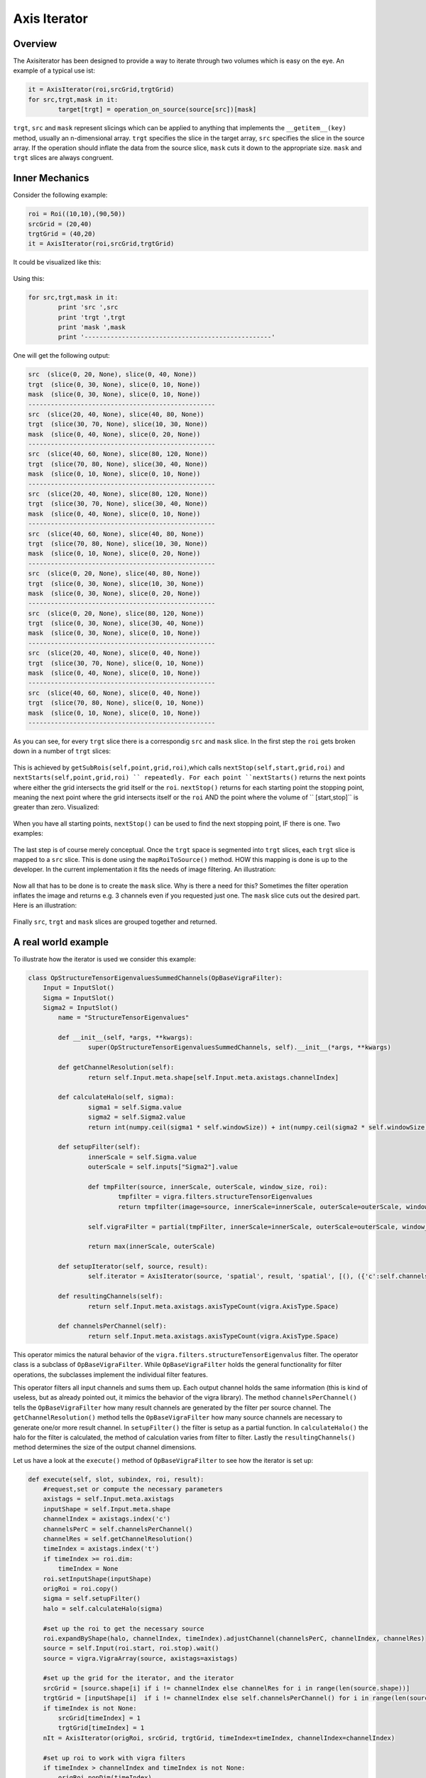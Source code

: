 
.. _axis-iterator:

==========================
Axis Iterator
==========================

Overview
============

The Axisiterator has been designed to provide a way to iterate through two volumes which is easy on the eye. An example of a typical use ist:


.. code-block:: python

 	it = AxisIterator(roi,srcGrid,trgtGrid)
	for src,trgt,mask in it:
		target[trgt] = operation_on_source(source[src])[mask]

``trgt``, ``src`` and ``mask`` represent slicings which can be applied to anything that implements the ``__getitem__(key)`` method, usually an n-dimensional array.
``trgt`` specifies the slice in the target array, ``src`` specifies the slice in the source array. If the operation should inflate the data from the source slice, ``mask`` cuts it down to the appropriate size. ``mask`` and ``trgt`` slices are always congruent.

.. _inner-mechanics:

Inner Mechanics
===============

Consider the following example:

.. code-block:: python

	roi = Roi((10,10),(90,50))
	srcGrid = (20,40)
	trgtGrid = (40,20)
	it = AxisIterator(roi,srcGrid,trgtGrid)

It could be visualized like this:

.. figure:: images/iterator_exposition.svg
   :scale: 100  %
   :alt: iterator exposition
   

Using this:

.. code-block:: python

	for src,trgt,mask in it:
		print 'src ',src
		print 'trgt ',trgt
		print 'mask ',mask
		print '--------------------------------------------------'

One will get the following output:

.. code-block:: python

	src  (slice(0, 20, None), slice(0, 40, None))
	trgt  (slice(0, 30, None), slice(0, 10, None))
	mask  (slice(0, 30, None), slice(0, 10, None))
	--------------------------------------------------
	src  (slice(20, 40, None), slice(40, 80, None))
	trgt  (slice(30, 70, None), slice(10, 30, None))
	mask  (slice(0, 40, None), slice(0, 20, None))
	--------------------------------------------------
	src  (slice(40, 60, None), slice(80, 120, None))
	trgt  (slice(70, 80, None), slice(30, 40, None))
	mask  (slice(0, 10, None), slice(0, 10, None))
	--------------------------------------------------
	src  (slice(20, 40, None), slice(80, 120, None))
	trgt  (slice(30, 70, None), slice(30, 40, None))
	mask  (slice(0, 40, None), slice(0, 10, None))
	--------------------------------------------------
	src  (slice(40, 60, None), slice(40, 80, None))
	trgt  (slice(70, 80, None), slice(10, 30, None))
	mask  (slice(0, 10, None), slice(0, 20, None))
	--------------------------------------------------
	src  (slice(0, 20, None), slice(40, 80, None))
	trgt  (slice(0, 30, None), slice(10, 30, None))
	mask  (slice(0, 30, None), slice(0, 20, None))
	--------------------------------------------------
	src  (slice(0, 20, None), slice(80, 120, None))
	trgt  (slice(0, 30, None), slice(30, 40, None))
	mask  (slice(0, 30, None), slice(0, 10, None))
	--------------------------------------------------
	src  (slice(20, 40, None), slice(0, 40, None))
	trgt  (slice(30, 70, None), slice(0, 10, None))
	mask  (slice(0, 40, None), slice(0, 10, None))
	--------------------------------------------------
	src  (slice(40, 60, None), slice(0, 40, None))
	trgt  (slice(70, 80, None), slice(0, 10, None))
	mask  (slice(0, 10, None), slice(0, 10, None))
	--------------------------------------------------
	
As you can see, for every ``trgt`` slice there is a correspondig ``src`` and ``mask`` slice. In the first step the ``roi`` gets broken down in a number of ``trgt`` slices:


.. figure:: images/iterator_roiToTrgtSlices.svg
   :scale: 100  %
   :alt: roi being broken down into trgt slices
   
This is achieved by ``getSubRois(self,point,grid,roi)``,which calls ``nextStop(self,start,grid,roi)`` and ``nextStarts(self,point,grid,roi) `` repeatedly. For each point ``nextStarts()`` returns
the next points where either the grid intersects the grid itself or the ``roi``. ``nextStop()`` returns for each starting point the stopping point, meaning the next point where the grid intersects itself or the ``roi`` AND the point where the volume of `` [start,stop]`` is greater than zero. Visualized:


.. figure:: images/iterator_nextStarts.svg
   :scale: 100  %
   :alt: getting all start points

When you have all starting points, ``nextStop()`` can be used to find the next stopping point, IF there is one. Two examples:

.. figure:: images/iterator_nextStop.svg
   :scale: 100  %
   :alt: assigning stopping points
   
The last step is of course merely conceptual. Once the ``trgt`` space is segmented into ``trgt`` slices, each ``trgt`` slice is mapped to a ``src`` slice. This is done using the ``mapRoiToSource()`` method. HOW this mapping is done is up to the developer. In the current implementation it fits the needs of image filtering. An illustration:

.. figure:: images/iterator_mapToSrc.svg
   :scale: 100  %
   :alt: mapping a trgt roi to the src roi

Now all that has to be done is to create the ``mask`` slice. Why is there a need for this? Sometimes the filter operation inflates the image and returns e.g. 3 channels even if you requested just one. The ``mask`` 
slice cuts out the desired part. Here is an illustration:

.. figure:: images/iterator_mask.svg
   :scale: 100  %
   :alt: mapping a trgt roi to the src roi
   
Finally ``src``, ``trgt`` and ``mask`` slices are grouped together and returned.

.. _real-world-example:

A real world example
====================

To illustrate how the iterator is used we consider this example:

.. code-block:: python

	class OpStructureTensorEigenvaluesSummedChannels(OpBaseVigraFilter):
            Input = InputSlot()
            Sigma = InputSlot()
            Sigma2 = InputSlot()
    		name = "StructureTensorEigenvalues"
    
    		def __init__(self, *args, **kwargs):
        		super(OpStructureTensorEigenvaluesSummedChannels, self).__init__(*args, **kwargs)
    
    		def getChannelResolution(self):
       			return self.Input.meta.shape[self.Input.meta.axistags.channelIndex]
    
   		def calculateHalo(self, sigma):
       			sigma1 = self.Sigma.value
       		 	sigma2 = self.Sigma2.value
       		 	return int(numpy.ceil(sigma1 * self.windowSize)) + int(numpy.ceil(sigma2 * self.windowSize))
        
 		def setupFilter(self):
   			innerScale = self.Sigma.value
    			outerScale = self.inputs["Sigma2"].value
        
        		def tmpFilter(source, innerScale, outerScale, window_size, roi):
            			tmpfilter = vigra.filters.structureTensorEigenvalues
            			return tmpfilter(image=source, innerScale=innerScale, outerScale=outerScale, window_size=window_size, roi=(roi.start, roi.stop))

        		self.vigraFilter = partial(tmpFilter, innerScale=innerScale, outerScale=outerScale, window_size=self.windowSize)

        		return max(innerScale, outerScale)
    
    		def setupIterator(self, source, result):
        		self.iterator = AxisIterator(source, 'spatial', result, 'spatial', [(), ({'c':self.channelsPerChannel()})])   
        
    		def resultingChannels(self):
        		return self.Input.meta.axistags.axisTypeCount(vigra.AxisType.Space)
    
    		def channelsPerChannel(self):
        		return self.Input.meta.axistags.axisTypeCount(vigra.AxisType.Space)


This operator mimics the natural behavior of the ``vigra.filters.structureTensorEigenvalus`` filter. The operator class is a subclass of ``OpBaseVigraFilter``. While ``OpBaseVigraFilter`` holds the general functionality for filter operations, the subclasses implement the individual filter features. 

This operator filters all input channels and sums them up. Each output channel holds the same information (this is kind of useless, but as already pointed out, it mimics the behavior of the vigra library). The method ``channelsPerChannel()`` tells the ``OpBaseVigraFilter`` how many result channels are generated by the filter per source channel. The ``getChannelResolution()`` method tells the ``OpBaseVigraFilter`` how many source channels are necessary to generate one/or more result channel. In ``setupFilter()`` the filter is setup as a partial function. In ``calculateHalo()`` the halo for the filter is calculated, the method of calculation varies from filter to filter. Lastly the ``resultingChannels()`` method determines the size of the output channel dimensions.

Let us have a look at the ``execute()`` method of ``OpBaseVigraFilter`` to see how the iterator is set up:

.. code-block:: python

    def execute(self, slot, subindex, roi, result):
        #request,set or compute the necessary parameters
        axistags = self.Input.meta.axistags
        inputShape = self.Input.meta.shape
        channelIndex = axistags.index('c')
        channelsPerC = self.channelsPerChannel()
        channelRes = self.getChannelResolution()
        timeIndex = axistags.index('t')
        if timeIndex >= roi.dim:
            timeIndex = None
        roi.setInputShape(inputShape)
        origRoi = roi.copy()
        sigma = self.setupFilter()
        halo = self.calculateHalo(sigma)
        
        #set up the roi to get the necessary source
        roi.expandByShape(halo, channelIndex, timeIndex).adjustChannel(channelsPerC, channelIndex, channelRes)
        source = self.Input(roi.start, roi.stop).wait()
        source = vigra.VigraArray(source, axistags=axistags)
        
        #set up the grid for the iterator, and the iterator
        srcGrid = [source.shape[i] if i != channelIndex else channelRes for i in range(len(source.shape))]
        trgtGrid = [inputShape[i]  if i != channelIndex else self.channelsPerChannel() for i in range(len(source.shape))]
        if timeIndex is not None:
            srcGrid[timeIndex] = 1
            trgtGrid[timeIndex] = 1
        nIt = AxisIterator(origRoi, srcGrid, trgtGrid, timeIndex=timeIndex, channelIndex=channelIndex)
        
        #set up roi to work with vigra filters
        if timeIndex > channelIndex and timeIndex is not None:
            origRoi.popDim(timeIndex)
            origRoi.popDim(channelIndex)
        elif timeIndex < channelIndex and timeIndex is not None:
            origRoi.popDim(channelIndex)
            origRoi.popDim(timeIndex)
        else:
            origRoi.popDim(channelIndex)
        origRoi.adjustRoi(halo)
        
        #iterate over the requested volumes
        pool = Pool()
        for src, trgt, mask in nIt:
            req = Request(partial(result.__setitem__, trgt, self.vigraFilter(source=source[src], window_size=self.windowSize, roi=origRoi)[mask]))
            pool.add(req)
        pool.wait()
        return result

As one can see the ``execute()`` method is fairly general, the individual features of the filter operation is expressed at two points: when the halo gets calculated and when the iterator is setup. Let us have a look at the iterator setup:

.. code-block:: python

	#set up the grid for the iterator, and the iterator
        srcGrid = [source.shape[i] if i != channelIndex else channelRes for i in range(len(source.shape))]
        trgtGrid = [inputShape[i]  if i != channelIndex else self.channelsPerChannel() for i in range(len(source.shape))]
        if timeIndex is not None:
            srcGrid[timeIndex] = 1
            trgtGrid[timeIndex] = 1
        nIt = AxisIterator(origRoi, srcGrid, trgtGrid, timeIndex=timeIndex, channelIndex=channelIndex)


The ``src grid`` is identical to the shape except in the channel dimension, which is equal to the channel resolution. In this example it is equal to the magnitude of the source channel dimension, since all channels are needed for the calculation of the sum. The ``trgt`` grid has the same property, except that the channel dimensions equal the return value of the ``channelsPerChannel()`` method. This is also equal to the source channel dimension, since this is expected of the filter. The spatial and time like dimensions are equal to the shape, so that the volume does not get segmented - only the channel dimension.

Let us take a second example:

.. code-block:: python

	class OpStructureTensorEigenvalues(OpBaseVigraFilter):
            Input = InputSlot()
            Sigma = InputSlot(value=1.0)
            Sigma2 = InputSlot(value=1.0)
            name = "StructureTensorEigenvalues"
    
    		def __init__(self, *args, **kwargs):
        		super(OpStructureTensorEigenvalues, self).__init__(*args, **kwargs)
    
    		def calculateHalo(self, sigma):
        		sigma1 = self.Sigma.value
        		sigma2 = self.Sigma2.value
        		return int(numpy.ceil(sigma1 * self.windowSize)) + int(numpy.ceil(sigma2 * self.windowSize))
        
    		def setupFilter(self):
        		innerScale = self.Sigma.value
        		outerScale = self.inputs["Sigma2"].value
        
        		def tmpFilter(source, innerScale, outerScale, window_size, roi):
            			tmpfilter = vigra.filters.structureTensorEigenvalues
            			return tmpfilter(image=source, innerScale=innerScale, outerScale=outerScale, window_size=window_size, roi=(roi.start, roi.stop))

        		self.vigraFilter = partial(tmpFilter, innerScale=innerScale, outerScale=outerScale, window_size=self.windowSize)

        		return max(innerScale, outerScale)
    
        
    		def resultingChannels(self):
        		return self.Input.meta.axistags.axisTypeCount(vigra.AxisType.Space) * self.Input.meta.shape[self.Input.meta.axistags.channelIndex]
    
    		def channelsPerChannel(self):
        		return self.Input.meta.axistags.axisTypeCount(vigra.AxisType.Space)


This filter produces one result for each spatial axis and for each source channel. Consequently ``channelPerChannel()`` returns ``self.Input.meta.axistags.axisTypeCount(vigra.AxisType.Space)``. ``getChannelResolution()`` returns its default, 1, since each source channel gets evaluated separately. 
